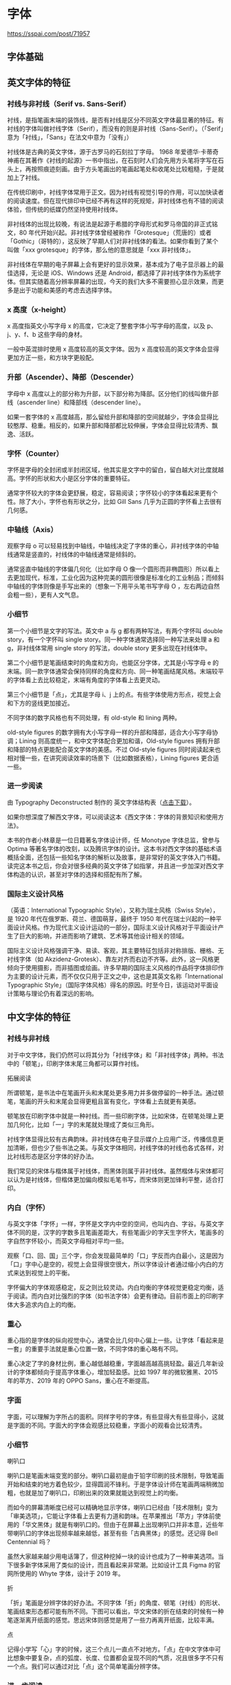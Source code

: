 * 字体
:PROPERTIES:
:CUSTOM_ID: 字体
:END:
[[https://sspai.com/post/71957]]

** 字体基础
:PROPERTIES:
:CUSTOM_ID: 字体基础
:END:
** 英文字体的特征
:PROPERTIES:
:CUSTOM_ID: 英文字体的特征
:END:
*** 衬线与非衬线（Serif vs. Sans-Serif）
:PROPERTIES:
:CUSTOM_ID: 衬线与非衬线serif-vs.-sans-serif
:END:
衬线，是指笔画末端的装饰线，是否有衬线是区分不同英文字体最显著的特征。有衬线的字体叫做衬线字体（Serif），而没有的则是非衬线（Sans-Serif）。（「Serif」意为「衬线」，「Sans」在法文中意为「没有」）

衬线体是古典的英文字体，源于古罗马的石刻拉丁字母。 1968 年爱德华·卡蒂奇神甫在其著作《衬线的起源》一书中指出，在石刻时人们会先用方头笔将字写在石头上，再按照痕迹刻画。由于方头笔画出的笔画起笔处和收尾处比较粗糙，于是就加上了衬线。

在传统印刷中，衬线字体常用于正文。因为衬线有视觉引导的作用，可以加快读者的阅读速度。但在现代排印中已经不再有这样的死规矩，非衬线体也有不错的阅读体验，但传统的纸媒仍然坚持使用衬线体。

非衬线体的出现比较晚，有说法是起源于希腊的字母形式和罗马帝国的非正式铭文，80 年代开始兴起。非衬线字体曾经被称作「Grotesque」（荒唐的）或者「Gothic」（哥特的），这反映了早期人们对非衬线体的看法。如果你看到了某个叫做「xxx grotesque」的字体，那么他的意思就是「xxx 非衬线体」。

非衬线体在早期的电子屏幕上会有更好的显示效果，基本成为了电子显示器上的最佳选择，无论是 iOS、Windows 还是 Android，都选择了非衬线字体作为系统字体。但其实随着高分辨率屏幕的出现，今天的我们大多不需要担心显示效果，而更多是出于功能和美感的考虑去选择字体。

*** x 高度（x-height）
:PROPERTIES:
:CUSTOM_ID: x-高度x-height
:END:
x 高度指英文小写字母 x 的高度，它决定了整套字体小写字母的高度，以及 p、j、y、f、b 这些字母的身材。

一般中英混排时使用 x 高度较高的英文字体。因为 x 高度较高的英文字体会显得更加方正一些，和方块字更般配。

*** 升部（Ascender）、降部（Descender）
:PROPERTIES:
:CUSTOM_ID: 升部ascender降部descender
:END:
字母中 x 高度以上的部分称为升部，以下部分称为降部。区分他们的线叫做升部线（ascender line）和降部线（descender line）。

如果一套字体的 x 高度越高，那么留给升部和降部的空间就越少，字体会显得比较憨厚、稳重。相反的，如果升部和降部都比较伸展，字体会显得比较清秀、飘逸、活跃。

*** 字怀（Counter）
:PROPERTIES:
:CUSTOM_ID: 字怀counter
:END:
字怀是字母的全封闭或半封闭区域，他其实是文字中的留白，留白越大对比度就越高。字怀的形状和大小是区分字体的重要特征。

通常字怀较大的字体会更舒展，稳定，容易阅读；字怀较小的字体看起来更有个性。除了大小，字怀也有形状之分，比如 Gill Sans 几乎为正圆的字怀看上去很有几何感。

*** 中轴线（Axis）
:PROPERTIES:
:CUSTOM_ID: 中轴线axis
:END:
观察字母 o 可以轻易找到中轴线，中轴线决定了字体的重心，非衬线字体的中轴线通常是竖直的，衬线体的中轴线通常是倾斜的。

通常竖直中轴线的字体偏几何化（比如字母 O 像一个圆形而非椭圆形）所以看上去更加现代，标准，工业化因为这种完美的圆形很像是标准化的工业制品；而倾斜中轴线的字体则像是手写出来的（想象一下用平头笔书写字母 O ，左右两边自然会粗一些），更有人文气息。

*** 小细节
:PROPERTIES:
:CUSTOM_ID: 小细节
:END:
第一个小细节是文字的写法。英文中 a 与 g 都有两种写法，有两个字怀叫 double story，有一个字怀叫 single story。同一种字体通常选择同一种写法来处理 a 和 g，非衬线体常用 single story 的写法，double story 更多出现在衬线体中。

第二个小细节是笔画结束时的角度和方向，也能区分字体，尤其是小写字母 e 的末端。同一款字体通常会保持同样的角度和方向、同一种笔画结尾风格。末端较平的字体看上去比较稳定，末端有角度的字体看上去更灵动。

第三个小细节是「点」，尤其是字母 i、j 上的点。有些字体使用方形点，视觉上会和下方的竖线更加接近。

不同字体的数字风格也有不同处理，有 old-style 和 lining 两种。

old-style figures 的数字拥有大小写字母一样的升部和降部，适合大小写字母协调；Lining 则高度统一，和中文字体配合更加和谐，Old-style figures 拥有升部和降部的特点更能配合英文字体的美感。不过 Old-style figures 同时阅读起来也相对慢一些，在讲究阅读效率的场景下（比如数据表格），Lining figures 更合适一些。

*** 进一步阅读
:PROPERTIES:
:CUSTOM_ID: 进一步阅读
:END:
由 Typography Deconstructed 制作的 英文字体结构表（[[https://typedecon.com/collections/frontpage/products/digital-download-free][点击下载]]）。

如果你想深度了解西文字体，可以阅读这本《西文字体：字体的背景知识和使用方法》。

本书的作者小林章是一位日籍著名字体设计师，任 Monotype 字体总监，曾参与 Optima 等著名字体的改刻，以及腾讯字体的设计。这本书对西文字体的基础术语概括全面，还包括一些知名字体的解析以及故事，是非常好的英文字体入门书籍。读完这本书之后，你会对很多经典的英文字体了如指掌，并且进一步加深对西文字体构造的认识，甚至对字体的选择和搭配有所了解。

*** 国际主义设计风格
:PROPERTIES:
:CUSTOM_ID: 国际主义设计风格
:END:
（英语：International Typographic Style），又称为瑞士风格（Swiss Style），是 1920 年代在俄罗斯、荷兰、德国萌芽，最终于 1950 年代在瑞士兴起的一种平面设计风格。作为现代主义设计运动的一部分，国际主义设计风格对于平面设计产生了巨大的影响，并进而影响了建筑、艺术等其他设计相关的领域。

国际主义设计风格强调干净、易读、客观，其主要特征包括非对称排版、栅格、无衬线字体（如 Akzidenz-Grotesk）、靠左对齐而右边不齐等。此外，这一风格更倾向于使用摄影，而非插图或绘画。许多早期的国际主义风格的作品将字体排印作为主要的设计元素，而不仅仅只用于正文之中，这也是其英文名称「International Typographic Style」（国际字体风格）得名的原因。时至今日，该运动对平面设计策略与理论仍有着深远的影响。

** 中文字体的特征
:PROPERTIES:
:CUSTOM_ID: 中文字体的特征
:END:
*** 衬线与非衬线
:PROPERTIES:
:CUSTOM_ID: 衬线与非衬线
:END:
对于中文字体，我们仍然可以将其分为「衬线字体」和「非衬线字体」两种。书法中的「顿笔」，印刷字体末尾三角都可以算作衬线。

拓展阅读

所谓顿笔，是书法中在笔画开头和末尾处更多用力并多做停留的一种手法。通过顿笔，笔画的开头和末尾会显得更粗且富有变化，字体看上去就更有美感。

顿笔放在印刷字体中就是一种衬线。而一些印刷字体，比如宋体，在顿笔处理上更加几何化，比如「一」字的末尾就处理成了类似三角形。

衬线字体显得比较有古典韵味。非衬线体在电子显示媒介上应用广泛，传播信息更加清晰，但也少了些书法之美。与英文字体相同，衬线字体的衬线也各式各样，对比衬线形态是区分字体的好办法。

我们常见的宋体与楷体属于衬线体，而黑体则属于非衬线体。虽然楷体与宋体都可以认为是衬线体，但楷体更加偏向模拟毛笔书写，而宋体则更加锋利平整，适合打印。

*** 内白（字怀）
:PROPERTIES:
:CUSTOM_ID: 内白字怀
:END:
与英文字体「字怀」一样，字怀是文字内中空的空间，也叫内白、字谷。与英文字体不同的是，汉字的字数多且笔画差距大，有些笔画少的字天生字怀大，笔画多的字自然字怀较小，而英文字母相对平均一些。

观察「口、回、国」三个字，你会发现最简单的「口」字反而内白最小，这是因为「口」字中心是空的，视觉上会显得很空很大，所以字体设计者通过缩小内白的方式来达到视觉上的平衡。

字怀偏大的字体观感稳定，反之则比较灵动。内白均衡的字体视觉更稳定均衡，适于阅读。而内白对比强烈的字体（如书法字体）会更有律动。目前市面上的印刷字体大多追求内白上的均衡。

*** 重心
:PROPERTIES:
:CUSTOM_ID: 重心
:END:
重心指的是字体的纵向视觉中心，通常会比几何中心偏上一些。让字体「看起来是一套」的重要手法就是重心位置一致，不同字体的重心略有不同。

重心决定了字的身材比例，重心越低越稳重，字面越高越高挑轻盈。最近几年新设计的字体都倾向于提高字体重心，增加轻盈感。比如 1997 年的微软雅黑、2015 年的苹方、2019 年的 OPPO Sans，重心在不断提高。

*** 字面
:PROPERTIES:
:CUSTOM_ID: 字面
:END:
字面，可以理解为字所占的面积。同样字号的字体，有些显得大有些显得小，这就是字面的不同。字面大的字体会观感比较稳重，字面小的观看会比较清秀。

*** 小细节
:PROPERTIES:
:CUSTOM_ID: 小细节-1
:END:
喇叭口

喇叭口是笔画末端变宽的部分。喇叭口最初是由于铅字印刷的技术限制，导致笔画开始和结束的地方着色较少，显得圆润不锋利。于是字体设计师在笔画两端稍微加粗，也就是加了喇叭口，印刷出来的效果就能达到视觉上的均衡。

而如今的屏幕清晰度已经可以精确地显示字体，喇叭口已经由「技术限制」变为「审美选项」，它能让字体看上去更有力道和韵味。在苹果推出「苹方」字体前使用的「华文黑体」就是有喇叭口的。但由于在屏幕上出现喇叭口并非本意，近些年带喇叭口的字体出现频率越来越低，甚至有些「古典黑体」的感觉。还记得 Bell Centennial 吗？

虽然大家越来越少用电话簿了，但这种挖掉一块的设计也成为了一种审美选项。当下很多新字体采用了类似的设计，而且看起来非常潮。比如设计工具 Figma 的官网所使用的 Whyte 字体，设计于 2019 年。

折

「折」笔画是分辨字体的好办法。不同字体「折」的角度、顿笔（衬线）的形状、笔画结束形态都可能有所不同。下图可以看出，华文宋体的折在结束的时候有一种笔逐渐离开纸面的感觉。思远宋体则感觉是用了一些力再离开纸面，比较丰满。

点

记得小学写「心」字的时候，这三个点儿一直点不对地方。「点」在中文字体中可比想象中要复杂，点的弧度、长度、位置都会呈现不同的气质，况且很多字不只有一个点。我们可以通过对比「点」这个简单笔画分辨字体。

*** 进一步阅读
:PROPERTIES:
:CUSTOM_ID: 进一步阅读-1
:END:
如果你对中文字体想有更深入的了解，这里有三个延伸阅读推荐给你：

《中国字体设计人：一字一生》---廖洁连：相比上一期推荐的《西文字体》，这本书更加有文化积淀，通过采访十二位中文字体设计人，讲述了中文字体设计的产生和变迁，也反映了社会的变化。整本书虽然气氛悲观，但能从其中了解不少关于中文字体设计背后的艰辛以及与西文字体的不同之处。

The Type ：[[https://www.thetype.com/][The Type]] 是一个中文字体设计博客，他们的文章能够帮助你很好地了解字体设计的基础、排版原理的基础以及一些历史背景，而且不失趣味性。推大家去看看他们整理的这份 [[https://thetype.com/booklist/][书单]]，以及 [[https://thetype.com/basics/][基础文章汇总]]，都是非常棒的入门文章，可以做为知识的巩固。

同时，他们也拥有一个名为《字谈字畅》的播客栏目，是目前唯一一档专注于字体的中文播客。《字谈字畅》是了解字体知识以及背后故事的好渠道。你可以在播客应用中搜索「字谈字畅」或访问 字谈字畅官网 进行收听。

justfont 博客：[[https://blog.justfont.com/][justfont blog]] 是之前提到的一家位于台湾的中文 Webfont 工作室。他们的博客有许多关于繁体中文字体设计的文章，文章内讨论的内容同样适用于简体中文的排版。justfont 的选题非常有趣，比如《筆畫都是選票：從字型設計看首長大選》《颱風天，談一下颱字的設計》等等。

--------------

思源宋体（Source Han Sans Source Han Serif or Noto Sans CJK）

[[https://www.youtube.com/watch?v=t3hwwykotYc]]

** 其他字体相关
:PROPERTIES:
:CUSTOM_ID: 其他字体相关
:END:
- [[https://systemfontstack.com/]]
- [[https://www.nngroup.com/articles/best-font-for-online-reading/]]
- [[https://fonts.google.com/knowledge]]
- [[https://developers.google.com/fonts/docs/getting_started?hl=en][Get Started with the Google Fonts API  |  Google Developers]]
- [[https://www.glyphrstudio.com/online/]]
- [[https://ruby-china.org/topics/14005][Web 中文字体应用指南 · Ruby China]]
- [[https://github.com/zenozeng/fonts.css]]
- [[https://github.com/sivan/heti][赫蹏 - （hètí）是专为中文内容展示设计的排版样式增强。它基于通行的中文排版规范而来，可以为网站的读者带来更好的文章阅读体验。]]

** 阅读文章
:PROPERTIES:
:CUSTOM_ID: 阅读文章
:END:
*** Typography for Developers
:PROPERTIES:
:CUSTOM_ID: typography-for-developers
:END:
[[https://css-tricks.com/typography-for-developers/]] 在网页设计中，95% 的部分与字体设计相关。

1. 什么是字体设计？

   字体设计关乎可用性。字体是传递信息的界面，而传递信息是 Web 存在的全部使命。

   可用之后关乎情感。

2. 字体里有什么？

   1. Typeface vs. Font

      前者是一组字形设计的集合，后者则指特定字体的大小、字重、或者是字体样式。

      本质上，typeface 是一首歌的话，font 就是它的 MP3 文件。

   2. 字体是如何被分类的

      最广泛的分类方法------衬线和非衬线。

      衬线又可分为 didone, slab, old style；非衬线可分为 humanist, geometric, grotesk。

      还有一种需要特别注意的字体------Monospace。等宽字体中的每个字符的字形都具有相等的宽度。

3. 如何选择字体，如何选择字体对？

   这完全是主观判断。

   1. 考虑字重

   2. 字体是否容易阅读

   3. 字体样式多变

   4. 其他需要考虑的事情

      - 多语言
      - Ligatures
      - 字体文件大小

4. 在 Web 中使用字体

   1. 字体性能

      - 对字体进行 gzip 压缩
      - 关闭不用的字体特性，hinting、kerning
      - 移除不用的字符

      [[https://transfonter.org/][生成 @font-face]]

   2. 字体服务

      - [[https://fonts.google.com/]]

5. CSS 与字体设计

   1. 调整字体大小

      px,em

      [[https://www.modularscale.com/]] 对比不同 em 大小

   2. 调整字体的垂直间距和对齐方式

      line-height；字体虽然不会跳舞，但垂直的起伏也让它变得有节奏。

   3. 水平形状

      letter-spacing

   4. CSS 可以平滑原本脆弱的字体

      -webkit-font-smoothing

font [[https://www.hehehai.cn/posts/chinese-web-font-optimize][网页中文字体加载速度优化 - 字体分包]]
